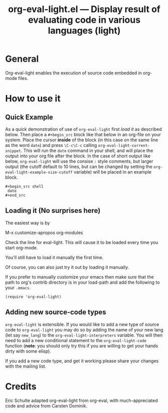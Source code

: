 #+TITLE:     org-eval-light.el --- Display result of evaluating code in various languages (light)
#+OPTIONS:   ^:{} author:nil
#+STARTUP: odd

* General 

Org-eval-light enables the execution of source code embedded in
org-mode files.


* How to use it

** Quick Example

As a quick demonstration of use of =org-eval-light= first [[* Loading it][load it]] as
described below.  Then place a =#+begin_src= block like that below in
an org-file on your system.  Place the cursor *inside* of the block
(in this case on the same line as the word =date=) and press
=\C-c\C-c= calling =org-eval-light-current-snippet=.  This will run
the =date= command in your shell, and will place the output into your
org file after the block.  In the case of short output like below,
=org-eval-light= will use the consise =:= style comments, but larger
output (the cutoff default to 10 lines, but can be changed by setting
the =org-eval-light-example-size-cutoff= variable) will be placed in
an example block.

: #+begin_src shell
:  date
: #+end_src


** Loading it (No surprises here)
The easiest way is by 

	M-x customize-apropos org-modules

Check the line for eval-light.  This will cause it to be loaded every
time you start org-mode.

You'll still have to load it manually the first time.

Of course, you can also just try it out by loading it manually.

If you prefer to manually customize your emacs then make sure that the
path to org's contrib directory is in your load-path and add the
following to your =.emacs=.

: (require 'org-eval-light)


** Adding new source-code types
=org-eval-light= is extensible.  If you would like to add a new type
of source code to =org-eval-light= you may do so by adding the name of
your new lang (let say =new_lang=) to the
=org-eval-light-interpreters= variable.  You will then need to add a
new conditional statement to the =org-eval-light-code= function
(*note*: you should only try this if you are willing to get your hands
dirty with some elisp).

If you add a new code type, and get it working please share your
changes with the mailing list.


* Credits

Eric Schulte adapted org-eval-light from org-eval, with
much-appreciated code and advice from Carsten Dominik.
